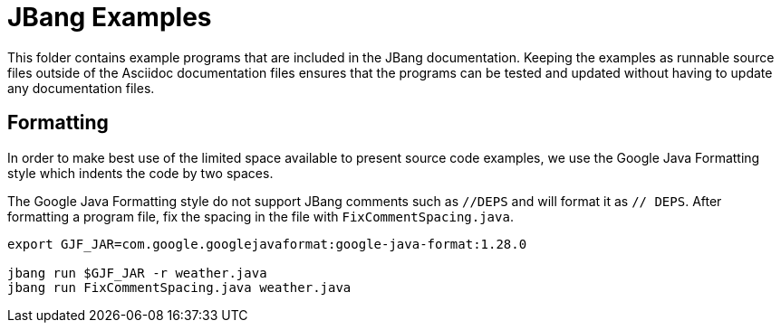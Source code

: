 = JBang Examples

This folder contains example programs that are included in the JBang documentation. Keeping the examples as runnable source files outside of the Asciidoc documentation files ensures that the programs can be tested and updated without having to update any documentation files.

== Formatting

In order to make best use of the limited space available to present source code examples, we use the Google Java Formatting style which indents the code by two spaces.

The Google Java Formatting style do not support JBang comments such as `//DEPS` and will format it as `// DEPS`. After formatting a program file, fix the spacing in the file with `FixCommentSpacing.java`.

[source,shellscript]
----
export GJF_JAR=com.google.googlejavaformat:google-java-format:1.28.0

jbang run $GJF_JAR -r weather.java
jbang run FixCommentSpacing.java weather.java
----
